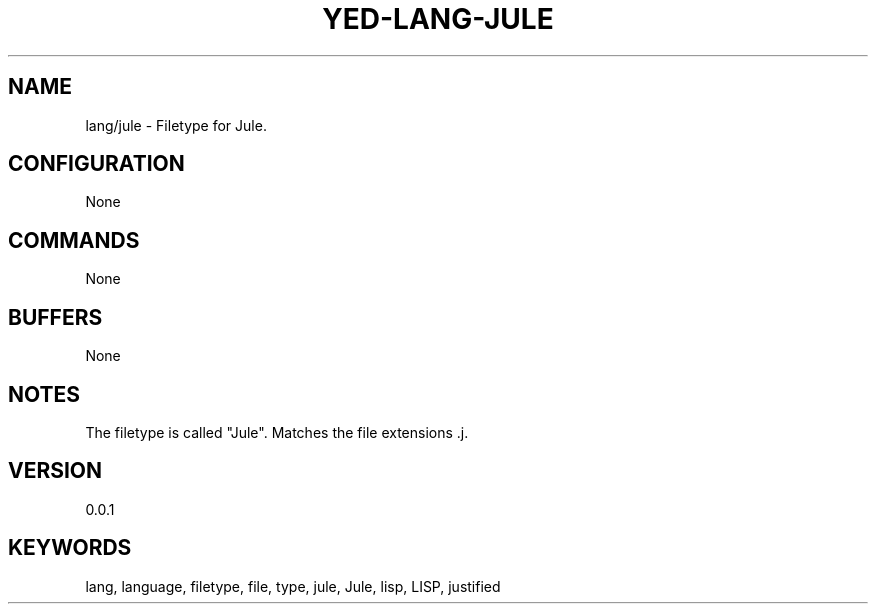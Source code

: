 .TH YED-LANG-JULE 7 "YED Plugin Manuals" "" "YED Plugin Manuals"
.SH NAME
lang/jule \- Filetype for Jule.
.SH CONFIGURATION
None
.SH COMMANDS
None
.SH BUFFERS
None
.SH NOTES
The filetype is called "Jule".
Matches the file extensions .j.
.SH VERSION
0.0.1
.SH KEYWORDS
lang, language, filetype, file, type, jule, Jule, lisp, LISP, justified
